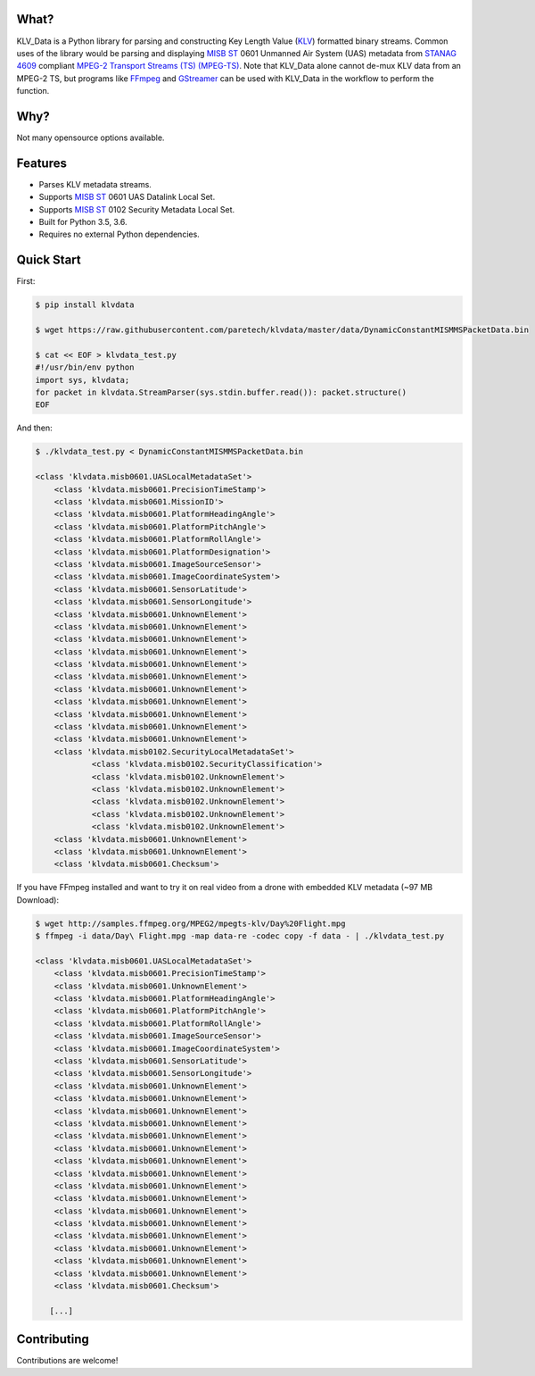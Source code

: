 .. image:: https://travis-ci.org/paretech/klvdata.svg?branch=master
    :target: https://travis-ci.org/paretech/klvdata

.. image:: https://coveralls.io/repos/github/paretech/klvdata/badge.svg?branch=master
    :target: https://coveralls.io/github/paretech/klvdata?branch=master

What?
-----
KLV_Data is a Python library for parsing and constructing Key Length Value (KLV_) formatted binary streams. Common uses of the library would be parsing and displaying `MISB ST`_ 0601 Unmanned Air System (UAS) metadata from `STANAG 4609`_ compliant `MPEG-2 Transport Streams (TS) (MPEG-TS)`_. Note that KLV_Data alone cannot de-mux KLV data from an MPEG-2 TS, but programs like FFmpeg_ and GStreamer_ can be used with KLV_Data in the workflow to perform the function.

.. _KLV: https://en.wikipedia.org/wiki/KLV
.. _STANAG 4609: http://www.gwg.nga.mil/misb/docs/nato_docs/STANAG_4609_Ed3.pdf
.. _MPEG-2 Transport Streams (TS) (MPEG-TS): https://en.wikipedia.org/wiki/MPEG_transport_stream
.. _MISB ST: http://www.gwg.nga.mil/misb/st_pubs.html
.. _FFMpeg: https://www.ffmpeg.org/
.. _GStreamer: https://gstreamer.freedesktop.org/


Why?
----
Not many opensource options available.

Features
--------
- Parses KLV metadata streams.
- Supports `MISB ST`_ 0601 UAS Datalink Local Set.
- Supports `MISB ST`_ 0102 Security Metadata Local Set.
- Built for Python 3.5, 3.6.
- Requires no external Python dependencies.

.. _MISB ST: http://www.gwg.nga.mil/misb/st_pubs.html

Quick Start
-----------
First:

.. code-block:: console

    $ pip install klvdata
    
    $ wget https://raw.githubusercontent.com/paretech/klvdata/master/data/DynamicConstantMISMMSPacketData.bin

    $ cat << EOF > klvdata_test.py
    #!/usr/bin/env python
    import sys, klvdata;
    for packet in klvdata.StreamParser(sys.stdin.buffer.read()): packet.structure()
    EOF

And then:

.. code-block:: console

	$ ./klvdata_test.py < DynamicConstantMISMMSPacketData.bin

	<class 'klvdata.misb0601.UASLocalMetadataSet'>
	    <class 'klvdata.misb0601.PrecisionTimeStamp'>
	    <class 'klvdata.misb0601.MissionID'>
	    <class 'klvdata.misb0601.PlatformHeadingAngle'>
	    <class 'klvdata.misb0601.PlatformPitchAngle'>
	    <class 'klvdata.misb0601.PlatformRollAngle'>
	    <class 'klvdata.misb0601.PlatformDesignation'>
	    <class 'klvdata.misb0601.ImageSourceSensor'>
	    <class 'klvdata.misb0601.ImageCoordinateSystem'>
	    <class 'klvdata.misb0601.SensorLatitude'>
	    <class 'klvdata.misb0601.SensorLongitude'>
	    <class 'klvdata.misb0601.UnknownElement'>
	    <class 'klvdata.misb0601.UnknownElement'>
	    <class 'klvdata.misb0601.UnknownElement'>
	    <class 'klvdata.misb0601.UnknownElement'>
	    <class 'klvdata.misb0601.UnknownElement'>
	    <class 'klvdata.misb0601.UnknownElement'>
	    <class 'klvdata.misb0601.UnknownElement'>
	    <class 'klvdata.misb0601.UnknownElement'>
	    <class 'klvdata.misb0601.UnknownElement'>
	    <class 'klvdata.misb0601.UnknownElement'>
	    <class 'klvdata.misb0601.UnknownElement'>
	    <class 'klvdata.misb0102.SecurityLocalMetadataSet'>
	            <class 'klvdata.misb0102.SecurityClassification'>
	            <class 'klvdata.misb0102.UnknownElement'>
	            <class 'klvdata.misb0102.UnknownElement'>
	            <class 'klvdata.misb0102.UnknownElement'>
	            <class 'klvdata.misb0102.UnknownElement'>
	            <class 'klvdata.misb0102.UnknownElement'>
	    <class 'klvdata.misb0601.UnknownElement'>
	    <class 'klvdata.misb0601.UnknownElement'>
	    <class 'klvdata.misb0601.Checksum'>

If you have FFmpeg installed and want to try it on real video from a drone with embedded KLV metadata (~97 MB Download):

.. code-block:: console

    $ wget http://samples.ffmpeg.org/MPEG2/mpegts-klv/Day%20Flight.mpg
    $ ffmpeg -i data/Day\ Flight.mpg -map data-re -codec copy -f data - | ./klvdata_test.py

    <class 'klvdata.misb0601.UASLocalMetadataSet'>
        <class 'klvdata.misb0601.PrecisionTimeStamp'>
        <class 'klvdata.misb0601.UnknownElement'>
        <class 'klvdata.misb0601.PlatformHeadingAngle'>
        <class 'klvdata.misb0601.PlatformPitchAngle'>
        <class 'klvdata.misb0601.PlatformRollAngle'>
        <class 'klvdata.misb0601.ImageSourceSensor'>
        <class 'klvdata.misb0601.ImageCoordinateSystem'>
        <class 'klvdata.misb0601.SensorLatitude'>
        <class 'klvdata.misb0601.SensorLongitude'>
        <class 'klvdata.misb0601.UnknownElement'>
        <class 'klvdata.misb0601.UnknownElement'>
        <class 'klvdata.misb0601.UnknownElement'>
        <class 'klvdata.misb0601.UnknownElement'>
        <class 'klvdata.misb0601.UnknownElement'>
        <class 'klvdata.misb0601.UnknownElement'>
        <class 'klvdata.misb0601.UnknownElement'>
        <class 'klvdata.misb0601.UnknownElement'>
        <class 'klvdata.misb0601.UnknownElement'>
        <class 'klvdata.misb0601.UnknownElement'>
        <class 'klvdata.misb0601.UnknownElement'>
        <class 'klvdata.misb0601.UnknownElement'>
        <class 'klvdata.misb0601.UnknownElement'>
        <class 'klvdata.misb0601.UnknownElement'>
        <class 'klvdata.misb0601.UnknownElement'>
        <class 'klvdata.misb0601.UnknownElement'>
        <class 'klvdata.misb0601.Checksum'>

       [...]
	
Contributing
------------
Contributions are welcome!